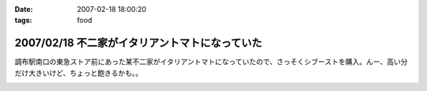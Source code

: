 :date: 2007-02-18 18:00:20
:tags: food

===============================================
2007/02/18 不二家がイタリアントマトになっていた
===============================================

調布駅南口の東急ストア前にあった某不二家がイタリアントマトになっていたので、さっそくシブーストを購入。んー、高い分だけ大きいけど、ちょっと飽きるかも。。


.. :extend type: text/html
.. :extend:



.. :comments:
.. :comment id: 2007-02-18.9652304850
.. :title: Re:不二家がイタリアントマトになっていた
.. :author: masaru
.. :date: 2007-02-18 21:16:06
.. :email: 
.. :url: 
.. :body:
.. 某不二家って・・・
.. 


.. image:: 20070218_shiboust.*
   :width: 33%

